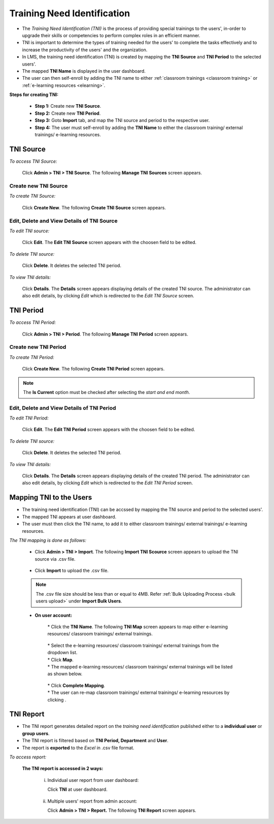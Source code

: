 .. _tni:
.. |Admin| image:: _static/admin_button.png
.. |Delete-Button| image:: _static/usr_del_tab.png
.. |Edit-Button| image:: _static/usr_edit_tab.png
.. |User-Details| image:: _static/usr_det_tab.png
.. |Re-map-Button| image:: _static/map_again_button.png

**Training Need Identification**
*******************************
* The *Training Need Identification (TNI)* is the process of providing special trainings to the users', in-order to upgrade their skills or competencies to perform complex roles in an efficient manner.
* TNI is important to determine the types of training needed for the users' to complete the tasks effectively and to increase the productivity of the users' and the organization.
* In LMS, the training need identification (TNI) is created by mapping the **TNI Source** and **TNI Period** to the selected users'.
* The mapped **TNI Name** is displayed in the user dashboard.
* The user can then self-enroll by adding the TNI name to either :ref:`classroom trainings <classroom training>` or :ref:`e-learning resources <elearning>`.

**Steps for creating TNI:**

    * **Step 1:** Create new **TNI Source**.
    * **Step 2:** Create new **TNI Period**.
    * **Step 3:** Goto **Import** tab, and map the TNI source and period to the respective user.
    * **Step 4:** The user must self-enroll by adding the **TNI Name** to either the classroom training/ external trainings/ e-learning resources.

**TNI Source**
^^^^^^^^^^^^^^^
*To access TNI Source:*

  Click |Admin| **Admin > TNI > TNI Source**. The following **Manage TNI Sources** screen appears.

  .. image:: _static/mng_tni.png
   :height: 500px
   :width: 500 px
   :scale: 120 %
   :align: center

**Create new TNI Source**
======================
*To create TNI Source:*

    Click **Create New**. The following **Create TNI Source** screen appears.

    .. image:: _static/crt_tni_source.png
     :height: 250px
     :width: 500 px
     :scale: 120 %
     :align: center

**Edit, Delete and View Details of TNI Source**
==============================================
*To edit TNI source:*

    Click |Edit-Button| **Edit**. The **Edit TNI Source** screen appears with the choosen field to be edited.

*To delete TNI source:*

    Click |Delete-Button| **Delete**. It deletes the selected TNI period.

*To view TNI details:*

    Click |User-Details| **Details**. The **Details** screen appears displaying details of the created TNI source. The administrator can also edit details, by clicking *Edit* which is redirected to the *Edit TNI Source* screen.

**TNI Period**
^^^^^^^^^^^^^^
*To access TNI Period:*

    Click |Admin| **Admin > TNI > Period**. The following **Manage TNI Period** screen appears.

    .. image:: _static/mng_tni_period.png
     :height: 500px
     :width: 500 px
     :scale: 120 %
     :align: center

**Create new TNI Period**
=========================
*To create TNI Period:*

    Click **Create New**. The following **Create TNI Period** screen appears.

    .. image:: _static/crt_tni_period.png
     :height: 250px
     :width: 500 px
     :scale: 120 %
     :align: center

.. note:: The **Is Current** option must be checked after selecting the *start and end month*.

**Edit, Delete and View Details of TNI Period**
==============================================
*To edit TNI Period:*

    Click |Edit-Button| **Edit**. The **Edit TNI Period** screen appears with the choosen field to be edited.

*To delete TNI source:*

    Click |Delete-Button| **Delete**. It deletes the selected TNI period.

*To view TNI details:*

    Click |User-Details| **Details**. The **Details** screen appears displaying details of the created TNI period. The administrator can also edit details, by clicking *Edit* which is redirected to the *Edit TNI Period* screen.

**Mapping TNI to the Users**
^^^^^^^^^^^^^^^^^^^^^^^^^^^
* The training need identification (TNI) can be accssed by mapping the TNI source and period to the selected users'.
* The mapped TNI appears at user dashboard.
* The user must then click the TNI name, to add it to either classroom trainings/ external trainings/ e-learning resources.
*The TNI mapping is done as follows:*

  * Click |Admin| **Admin > TNI > Import**. The following **Import TNI Scource** screen appears to upload the TNI source via .csv file.

        .. image:: _static/imp_tni.png
           :height: 250px
           :width: 500 px
           :scale: 120 %
           :align: center

  * Click **Import** to upload the .csv file.

  .. note:: The .csv file size should be less than or equal to 4MB. Refer :ref:`Bulk Uploading Process <bulk users upload>` under **Import Bulk Users**.
  * **On user account:**

              | * Click the **TNI Name**. The following **TNI Map** screen appears to map either e-learning resources/ classroom trainings/ external trainings.

                .. image:: _static/tni_map.png
                   :height: 250px
                   :width: 500 px
                   :scale: 120 %
                   :align: center
              | * Select the e-learning resources/ classroom trainings/ external trainings from the dropdown list.
              | * Click **Map**.
              | * The mapped e-learning resources/ classroom trainings/ external trainings will be listed as shown below.

                  .. image:: _static/tni_already_mapped.png
                     :height: 250px
                     :width: 500 px
                     :scale: 120 %
                     :align: center
              | * Click **Complete Mapping**.
              | * The user can re-map classroom trainings/ external trainings/ e-learning resources by clicking |Re-map-Button|.

**TNI Report**
^^^^^^^^^^^^^
* The TNI report generates detailed report on the *training need identification* published either to a **individual user** or **group users**.
* The TNI report is filtered based on **TNI Period, Department** and **User**.
* The report is **exported** to the *Excel* in .csv file format.
*To access report:*

    **The TNI report is accessed in 2 ways:**

      i. Individual user report from user dashboard:

         Click **TNI** at user dashboard.

              .. image:: _static/tni_dashboard.png
                 :height: 350px
                 :width: 500 px
                 :scale: 120 %
                 :align: center

      ii. Multiple users' report from admin account:

          Click **Admin > TNI > Report.** The following **TNI Report** screen appears.

             .. image:: _static/TNI_report.png
                :height: 250px
                :width: 500 px
                :scale: 120 %
                :align: center
